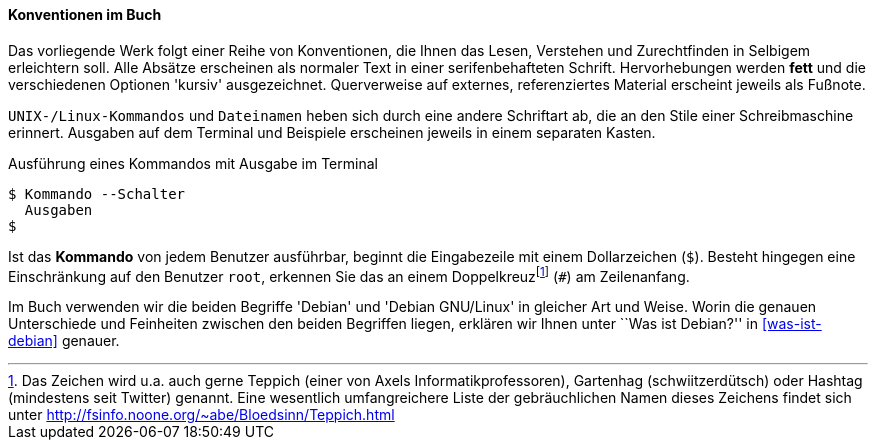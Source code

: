 // Datei: ./kann-denn-paketmanagement-spass-machen/zum-buch/konventionen-im-buch.adoc

// Baustelle: Fertig
// Axel: Fertig

[[konventionen-im-buch]]

==== Konventionen im Buch ====

// Stichworte für den Index
(((Buch, Konventionen für Kommandos)))
(((Buch, Verwendete Schreibweisen)))

Das vorliegende Werk folgt einer Reihe von Konventionen, die Ihnen das
Lesen, Verstehen und Zurechtfinden in Selbigem erleichtern soll. Alle
Absätze erscheinen als normaler Text in einer serifenbehafteten Schrift.
Hervorhebungen werden *fett* und die verschiedenen Optionen 'kursiv'
ausgezeichnet. Querverweise auf externes, referenziertes Material
erscheint jeweils als Fußnote.

`UNIX-/Linux-Kommandos` und `Dateinamen` heben sich durch eine andere
Schriftart ab, die an den Stile einer Schreibmaschine erinnert. Ausgaben
auf dem Terminal und Beispiele erscheinen jeweils in einem separaten
Kasten.

.Ausführung eines Kommandos mit Ausgabe im Terminal
----
$ Kommando --Schalter
  Ausgaben
$
----

Ist das *Kommando* von jedem Benutzer ausführbar, beginnt die
Eingabezeile mit einem Dollarzeichen (`$`). Besteht hingegen eine
Einschränkung auf den Benutzer `root`, erkennen Sie das an einem
Doppelkreuz{empty}footnote:[Das Zeichen wird u.a. auch gerne Teppich
(einer von Axels Informatikprofessoren), Gartenhag (schwiitzerdütsch)
oder Hashtag (mindestens seit Twitter) genannt. Eine wesentlich
umfangreichere Liste der gebräuchlichen Namen dieses Zeichens findet
sich unter http://fsinfo.noone.org/~abe/Bloedsinn/Teppich.html] (`#`) am
Zeilenanfang.

// Stichworte für den Index
indexterm:[Konventionen,Debian]

Im Buch verwenden wir die beiden Begriffe 'Debian' und 'Debian
GNU/Linux' in gleicher Art und Weise. Worin die genauen Unterschiede und
Feinheiten zwischen den beiden Begriffen liegen, erklären wir Ihnen
unter ``Was ist Debian?'' in <<was-ist-debian>> genauer.
// Datei (Ende): ./kann-denn-paketmanagement-spass-machen/zum-buch/konventionen-im-buch.adoc
